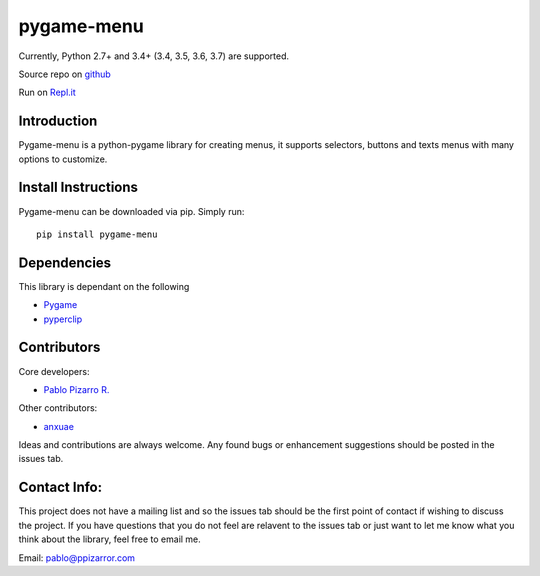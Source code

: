 
pygame-menu
===========

Currently, Python 2.7+ and 3.4+ (3.4, 3.5, 3.6, 3.7) are supported.

Source repo on `github <https://github.com/ppizarror/pygame-menu>`_

Run on `Repl.it <https://repl.it/github/ppizarror/pygame-menu>`_

Introduction
------------

Pygame-menu is a python-pygame library for creating menus, it supports
selectors, buttons and texts menus with many options to customize.

Install Instructions
--------------------

Pygame-menu can be downloaded via pip. Simply run::

    pip install pygame-menu

Dependencies
------------

This library is dependant on the following

- `Pygame <http://www.pygame.org/download.shtml>`_
- `pyperclip <https://pypi.org/project/pyperclip/>`_

Contributors
------------

Core developers:

- `Pablo Pizarro R. <https://ppizarror.com>`_


Other contributors:

- `anxuae <https://github.com/anxuae>`_

Ideas and contributions are always welcome. Any found bugs or
enhancement suggestions should be posted in the issues tab.

Contact Info:
-------------

This project does not have a mailing list and so the issues tab should
be the first point of contact if wishing to discuss the project. If you
have questions that you do not feel are relavent to the issues tab or
just want to let me know what you think about the library, feel free to
email me.

Email: pablo@ppizarror.com
